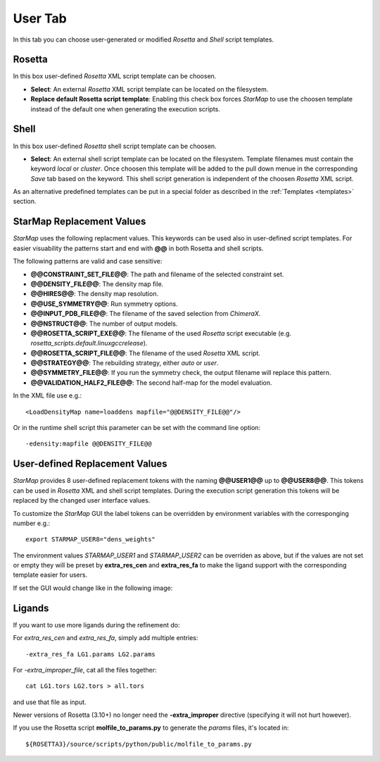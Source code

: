 
.. _user_tab:

User Tab
========

In this tab you can choose user-generated or modified *Rosetta* and *Shell* script templates.

.. image:: _images/user_tab.png


Rosetta
-------

In this box user-defined *Rosetta* XML script template can be choosen.

* **Select**:
  An external *Rosetta* XML script template can be located on the filesystem.

* **Replace default Rosetta script template**:
  Enabling this check box forces *StarMap* to use the choosen template instead of the default one
  when generating the execution scripts.


Shell
-----

In this box user-defined *Rosetta* shell script template can be choosen.

* **Select**:
  An external shell script template can be located on the filesystem.
  Template filenames must contain the keyword *local* or *cluster*.
  Once choosen this template will be added to the pull down menue in the corresponding *Save* tab based on the keyword.
  This shell script generation is independent of the choosen *Rosetta* XML script.

As an alternative predefined templates can be put in a special folder as described in
the :ref:`Templates <templates>` section.



StarMap Replacement Values
--------------------------

*StarMap* uses the following replacment values. This keywords can be used also in user-defined script templates.
For easier visuability the patterns start and end with **@@** in both Rosetta and shell scripts.

The following patterns are valid and case sensitive:

* **@@CONSTRAINT_SET_FILE@@**: The path and filename of the selected constraint set.
* **@@DENSITY_FILE@@**: The density map file.
* **@@HIRES@@**: The density map resolution.
* **@@USE_SYMMETRY@@**: Run symmetry options.
* **@@INPUT_PDB_FILE@@**: The filename of the saved selection from *ChimeraX*.
* **@@NSTRUCT@@**: The number of output models.
* **@@ROSETTA_SCRIPT_EXE@@**: The filename of the used *Rosetta* script executable (e.g. *rosetta_scripts.default.linuxgccrelease*).
* **@@ROSETTA_SCRIPT_FILE@@**: The filename of the used *Rosetta* XML script.
* **@@STRATEGY@@**: The rebuilding strategy, either *auto* or *user*.
* **@@SYMMETRY_FILE@@**: If you run the symmetry check, the output filename will replace this pattern.
* **@@VALIDATION_HALF2_FILE@@**: The second half-map for the model evaluation.

In the XML file use e.g.::

  <LoadDensityMap name=loaddens mapfile="@@DENSITY_FILE@@"/>

Or in the runtime shell script this parameter can be set with the command line option::

  -edensity:mapfile @@DENSITY_FILE@@


User-defined Replacement Values
-------------------------------

*StarMap* provides 8 user-defined replacement tokens with the naming **@@USER1@@** up to **@@USER8@@**.
This tokens can be used in *Rosetta* XML and shell script templates.
During the execution script generation this tokens will be replaced by the changed user interface values.

To customize the *StarMap* GUI the label tokens can be overridden by environment variables with the corresponging number e.g.::

  export STARMAP_USER8="dens_weights"

The environment values *STARMAP_USER1* and *STARMAP_USER2* can be overriden as above, but if the values are not set or empty
they will be preset by **extra_res_cen** and **extra_res_fa** to make the ligand support with the corresponding template
easier for users.

If set the GUI would change like in the following image:

.. image:: _images/user_tab_var.png


.. _ligands:

Ligands
-------

If you want to use more ligands during the refinement do:

For *extra_res_cen* and *extra_res_fa*, simply add multiple entries::

   -extra_res_fa LG1.params LG2.params

For *-extra_improper_file*, cat all the files together::

   cat LG1.tors LG2.tors > all.tors

and use that file as input.

Newer versions of Rosetta (3.10+) no longer need the **-extra_improper** directive (specifying it will not hurt however).

If you use the Rosetta script **molfile_to_params.py** to generate the *params* files, it's located in::

  ${ROSETTA3}/source/scripts/python/public/molfile_to_params.py







